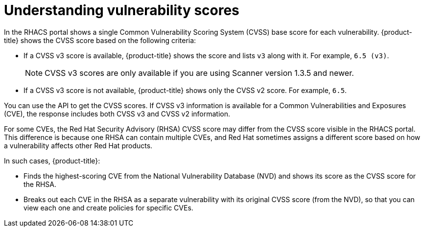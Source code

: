 // Module included in the following assemblies:
//
// * operating/examine-images-for-vulnerabilities.adoc
:_module-type: CONCEPT
[id="understanding-understanding-vulnerability-scores_{context}"]
= Understanding vulnerability scores

[role="_abstract"]
In the RHACS portal shows a single Common Vulnerability Scoring System (CVSS) base score for each vulnerability.
{product-title} shows the CVSS score based on the following criteria:

* If a CVSS v3 score is available, {product-title} shows the score and lists `v3` along with it.
For example, `6.5 (v3)`.
+
[NOTE]
====
CVSS v3 scores are only available if you are using Scanner version 1.3.5 and newer.
====
* If a CVSS v3 score is not available, {product-title} shows only the CVSS v2 score.
For example, `6.5`.

You can use the API to get the CVSS scores.
If CVSS v3 information is available for a Common Vulnerabilities and Exposures (CVE), the response includes both CVSS v3 and CVSS v2 information.

For some CVEs, the Red Hat Security Advisory (RHSA) CVSS score may differ from the CVSS score visible in the RHACS portal.
This difference is because one RHSA can contain multiple CVEs, and Red Hat sometimes assigns a different score based on how a vulnerability affects other Red Hat products.

In such cases, {product-title}:

* Finds the highest-scoring CVE from the National Vulnerability Database (NVD) and shows its score as the CVSS score for the RHSA.
* Breaks out each CVE in the RHSA as a separate vulnerability with its original CVSS score (from the NVD), so that you can view each one and create policies for specific CVEs.
